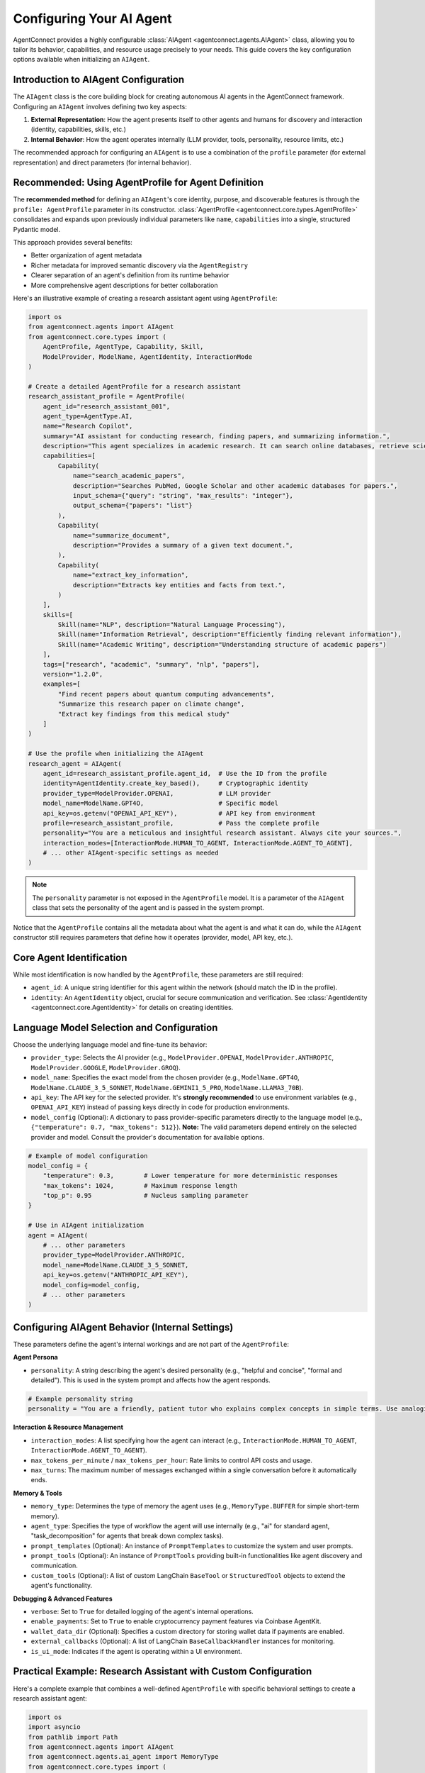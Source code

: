 Configuring Your AI Agent
=========================

.. _agent_configuration:

AgentConnect provides a highly configurable :class:`AIAgent <agentconnect.agents.AIAgent>` class, allowing you to tailor its behavior, capabilities, and resource usage precisely to your needs. This guide covers the key configuration options available when initializing an ``AIAgent``.

Introduction to AIAgent Configuration
------------------------------------

The ``AIAgent`` class is the core building block for creating autonomous AI agents in the AgentConnect framework. Configuring an ``AIAgent`` involves defining two key aspects:

1. **External Representation**: How the agent presents itself to other agents and humans for discovery and interaction (identity, capabilities, skills, etc.)
2. **Internal Behavior**: How the agent operates internally (LLM provider, tools, personality, resource limits, etc.)

The recommended approach for configuring an ``AIAgent`` is to use a combination of the ``profile`` parameter (for external representation) and direct parameters (for internal behavior).

Recommended: Using AgentProfile for Agent Definition
--------------------------------------------------

The **recommended method** for defining an ``AIAgent``'s core identity, purpose, and discoverable features is through the ``profile: AgentProfile`` parameter in its constructor. :class:`AgentProfile <agentconnect.core.types.AgentProfile>` consolidates and expands upon previously individual parameters like ``name``, ``capabilities`` into a single, structured Pydantic model.

This approach provides several benefits:

- Better organization of agent metadata
- Richer metadata for improved semantic discovery via the ``AgentRegistry``
- Clearer separation of an agent's definition from its runtime behavior
- More comprehensive agent descriptions for better collaboration

Here's an illustrative example of creating a research assistant agent using ``AgentProfile``:

.. code-block:: python

    import os
    from agentconnect.agents import AIAgent
    from agentconnect.core.types import (
        AgentProfile, AgentType, Capability, Skill, 
        ModelProvider, ModelName, AgentIdentity, InteractionMode
    )

    # Create a detailed AgentProfile for a research assistant
    research_assistant_profile = AgentProfile(
        agent_id="research_assistant_001",
        agent_type=AgentType.AI,
        name="Research Copilot",
        summary="AI assistant for conducting research, finding papers, and summarizing information.",
        description="This agent specializes in academic research. It can search online databases, retrieve scientific papers, analyze text, and provide concise summaries. It's equipped with tools for web browsing and document processing.",
        capabilities=[
            Capability(
                name="search_academic_papers", 
                description="Searches PubMed, Google Scholar and other academic databases for papers.",
                input_schema={"query": "string", "max_results": "integer"},
                output_schema={"papers": "list"}
            ),
            Capability(
                name="summarize_document", 
                description="Provides a summary of a given text document.",
            ),
            Capability(
                name="extract_key_information", 
                description="Extracts key entities and facts from text.",
            )
        ],
        skills=[
            Skill(name="NLP", description="Natural Language Processing"),
            Skill(name="Information Retrieval", description="Efficiently finding relevant information"),
            Skill(name="Academic Writing", description="Understanding structure of academic papers")
        ],
        tags=["research", "academic", "summary", "nlp", "papers"],
        version="1.2.0",
        examples=[
            "Find recent papers about quantum computing advancements",
            "Summarize this research paper on climate change",
            "Extract key findings from this medical study"
        ]
    )

    # Use the profile when initializing the AIAgent
    research_agent = AIAgent(
        agent_id=research_assistant_profile.agent_id,  # Use the ID from the profile
        identity=AgentIdentity.create_key_based(),     # Cryptographic identity
        provider_type=ModelProvider.OPENAI,            # LLM provider
        model_name=ModelName.GPT4O,                    # Specific model
        api_key=os.getenv("OPENAI_API_KEY"),           # API key from environment
        profile=research_assistant_profile,            # Pass the complete profile
        personality="You are a meticulous and insightful research assistant. Always cite your sources.",
        interaction_modes=[InteractionMode.HUMAN_TO_AGENT, InteractionMode.AGENT_TO_AGENT],
        # ... other AIAgent-specific settings as needed
    )

.. note::

    The ``personality`` parameter is not exposed in the ``AgentProfile`` model. It is a parameter of the ``AIAgent`` class that sets the personality of the agent and is passed in the system prompt.

Notice that the ``AgentProfile`` contains all the metadata about what the agent is and what it can do, while the ``AIAgent`` constructor still requires parameters that define how it operates (provider, model, API key, etc.).

Core Agent Identification
-------------------------

While most identification is now handled by the ``AgentProfile``, these parameters are still required:

*   ``agent_id``: A unique string identifier for this agent within the network (should match the ID in the profile).
*   ``identity``: An ``AgentIdentity`` object, crucial for secure communication and verification. See :class:`AgentIdentity <agentconnect.core.AgentIdentity>` for details on creating identities.

Language Model Selection and Configuration
------------------------------------------

Choose the underlying language model and fine-tune its behavior:

*   ``provider_type``: Selects the AI provider (e.g., ``ModelProvider.OPENAI``, ``ModelProvider.ANTHROPIC``, ``ModelProvider.GOOGLE``, ``ModelProvider.GROQ``).
*   ``model_name``: Specifies the exact model from the chosen provider (e.g., ``ModelName.GPT4O``, ``ModelName.CLAUDE_3_5_SONNET``, ``ModelName.GEMINI1_5_PRO``, ``ModelName.LLAMA3_70B``).
*   ``api_key``: The API key for the selected provider. It's **strongly recommended** to use environment variables (e.g., ``OPENAI_API_KEY``) instead of passing keys directly in code for production environments.
*   ``model_config`` (Optional): A dictionary to pass provider-specific parameters directly to the language model (e.g., ``{"temperature": 0.7, "max_tokens": 512}``). **Note:** The valid parameters depend entirely on the selected provider and model. Consult the provider's documentation for available options.

.. code-block:: python

    # Example of model configuration
    model_config = {
        "temperature": 0.3,        # Lower temperature for more deterministic responses
        "max_tokens": 1024,        # Maximum response length
        "top_p": 0.95              # Nucleus sampling parameter
    }
    
    # Use in AIAgent initialization
    agent = AIAgent(
        # ... other parameters
        provider_type=ModelProvider.ANTHROPIC,
        model_name=ModelName.CLAUDE_3_5_SONNET,
        api_key=os.getenv("ANTHROPIC_API_KEY"),
        model_config=model_config,
        # ... other parameters
    )

Configuring AIAgent Behavior (Internal Settings)
----------------------------------------------

These parameters define the agent's internal workings and are not part of the ``AgentProfile``:

**Agent Persona**

*   ``personality``: A string describing the agent's desired personality (e.g., "helpful and concise", "formal and detailed"). This is used in the system prompt and affects how the agent responds.

.. code-block:: python

    # Example personality string
    personality = "You are a friendly, patient tutor who explains complex concepts in simple terms. Use analogies when helpful and always check if the user understands before moving on."

**Interaction & Resource Management**

*   ``interaction_modes``: A list specifying how the agent can interact (e.g., ``InteractionMode.HUMAN_TO_AGENT``, ``InteractionMode.AGENT_TO_AGENT``).
*   ``max_tokens_per_minute`` / ``max_tokens_per_hour``: Rate limits to control API costs and usage.
*   ``max_turns``: The maximum number of messages exchanged within a single conversation before it automatically ends.

**Memory & Tools**

*   ``memory_type``: Determines the type of memory the agent uses (e.g., ``MemoryType.BUFFER`` for simple short-term memory).
*   ``agent_type``: Specifies the type of workflow the agent will use internally (e.g., "ai" for standard agent, "task_decomposition" for agents that break down complex tasks).
*   ``prompt_templates`` (Optional): An instance of ``PromptTemplates`` to customize the system and user prompts.
*   ``prompt_tools`` (Optional): An instance of ``PromptTools`` providing built-in functionalities like agent discovery and communication.
*   ``custom_tools`` (Optional): A list of custom LangChain ``BaseTool`` or ``StructuredTool`` objects to extend the agent's functionality.

**Debugging & Advanced Features**

*   ``verbose``: Set to ``True`` for detailed logging of the agent's internal operations.
*   ``enable_payments``: Set to ``True`` to enable cryptocurrency payment features via Coinbase AgentKit.
*   ``wallet_data_dir`` (Optional): Specifies a custom directory for storing wallet data if payments are enabled.
*   ``external_callbacks`` (Optional): A list of LangChain ``BaseCallbackHandler`` instances for monitoring.
*   ``is_ui_mode``: Indicates if the agent is operating within a UI environment.

Practical Example: Research Assistant with Custom Configuration
-------------------------------------------------------------

Here's a complete example that combines a well-defined ``AgentProfile`` with specific behavioral settings to create a research assistant agent:

.. code-block:: python

    import os
    import asyncio
    from pathlib import Path
    from agentconnect.agents import AIAgent
    from agentconnect.agents.ai_agent import MemoryType
    from agentconnect.core.types import (
        AgentProfile, AgentType, Capability, Skill,
        AgentIdentity, ModelProvider, ModelName, InteractionMode
    )
    from langchain_community.tools.tavily_search import TavilySearchResults
    from langchain_community.tools.arxiv import ArxivQueryRun
    
    # 1. Create the AgentProfile (external representation)
    research_profile = AgentProfile(
        agent_id="research_copilot_007",
        agent_type=AgentType.AI,
        name="ResearchCopilot",
        summary="AI assistant for academic research and paper analysis",
        description="A specialized research assistant that can search academic databases, analyze papers, and provide summaries and insights. Ideal for researchers, students, and academics.",
        capabilities=[
            Capability(
                name="academic_search",
                description="Search academic databases for relevant papers",
                input_schema={"query": "string", "max_results": "integer"},
                output_schema={"papers": "list"}
            ),
            Capability(
                name="paper_summary",
                description="Generate concise summaries of academic papers",
                input_schema={"paper_text": "string", "focus_area": "string"},
                output_schema={"summary": "string", "key_points": "list"}
            )
        ],
        skills=[
            Skill(name="literature_review", description="Comprehensive literature review"),
            Skill(name="academic_writing", description="Academic writing and formatting"),
            Skill(name="data_analysis", description="Basic analysis of research data")
        ],
        tags=["research", "academic", "papers", "analysis", "education"],
        version="1.0.0",
        examples=[
            "Find recent papers on machine learning for climate science",
            "Summarize this paper on quantum computing algorithms",
            "What are the key findings in recent CRISPR research?"
        ]
    )
    
    # 2. Set up research tools
    research_tools = []
    if os.getenv("TAVILY_API_KEY"):
        research_tools.append(TavilySearchResults(
            max_results=5,
            include_raw_content=True
        ))
    research_tools.append(ArxivQueryRun())
    
    # 3. Configure model settings for research quality
    model_config = {
        "temperature": 0.2,  # More deterministic for research accuracy
        "max_tokens": 2048,  # Allow longer responses for detailed analysis
    }
    
    # 4. Create the research agent with both profile and behavior settings
    research_agent = AIAgent(
        # Core identification
        agent_id=research_profile.agent_id,
        identity=AgentIdentity.create_key_based(),
        
        # LLM configuration
        provider_type=ModelProvider.OPENAI,
        model_name=ModelName.GPT4O,
        api_key=os.getenv("OPENAI_API_KEY"),
        model_config=model_config,
        
        # External representation
        profile=research_profile,
        
        # Internal behavior
        personality="You are a meticulous academic researcher with expertise across multiple disciplines. You provide balanced, evidence-based responses with proper citations. You're careful to distinguish between established facts and emerging theories.",
        interaction_modes=[InteractionMode.HUMAN_TO_AGENT, InteractionMode.AGENT_TO_AGENT],
        custom_tools=research_tools,
        memory_type=MemoryType.BUFFER,
        max_tokens_per_minute=60000,
        max_tokens_per_hour=600000,
        max_turns=25,
        verbose=True  # Enable for debugging
    )
    
    # Example usage
    async def demo():
        response = await research_agent.chat(
            "What are the latest developments in fusion energy research?",
            conversation_id="research_session_001"
        )
        print(f"Research Agent: {response}")
    
    # asyncio.run(demo())  # Uncomment to run the demo

This example demonstrates:

1. A comprehensive ``AgentProfile`` that clearly defines what the agent is and what it can do
2. Custom tools specific to the research domain
3. Model configuration optimized for research tasks
4. Personality and behavioral settings appropriate for academic research

Real-World Configuration Scenarios
---------------------------------
- **Cost-Effective Task Agent:** Use a cheaper provider (``Groq``/``Llama3``) with strict token limits and basic capabilities for routine tasks.
- **High-Performance Analyst Agent:** Use a premium model (``GPT-4o``, ``Claude 3.7 Sonnet``) with higher token limits, relevant custom tools (e.g., data analysis), and a detailed personality.
- **Multi-Agent System:** Configure agents with distinct providers, models, capabilities, and personalities to handle different parts of a complex workflow (e.g., one agent for research, another for writing, one for user interaction).
- **Debugging:** Enable ``verbose=True`` and add custom ``external_callbacks`` to inspect the agent's decision-making process.

By carefully configuring these parameters, you can create AI agents optimized for specific roles, performance requirements, and cost constraints within your AgentConnect applications.

Using an Agent Standalone (Direct Chat)
---------------------------------------

For simpler use cases or testing, you might want to interact with an AI agent directly without setting up the full `CommunicationHub` and `AgentRegistry`. The `AIAgent` provides an `async chat()` method for this purpose.

.. code-block:: python

    import asyncio

    async def main():
        # Assume 'research_agent' is initialized as shown above
        # Ensure API keys are set as environment variables for this example

        print("Starting standalone chat with research agent...")
        print("Type 'exit' to quit.")

        conversation_history_id = "my_research_session"

        while True:
            user_query = input("You: ")
            if user_query.lower() == 'exit':
                break

            try:
                # Call the chat method directly
                response = await research_agent.chat(
                    query=user_query,
                    conversation_id=conversation_history_id # Maintains context
                )
                print(f"Research Agent: {response}")
            except Exception as e:
                print(f"An error occurred: {e}")
                # Consider adding retry logic or breaking the loop

    # Example of how to run the async main function
    # In a real application, you would use asyncio.run(main())
    # For demonstration purposes:
    # if __name__ == "__main__":
    #     asyncio.run(main())

The ``chat()`` method handles:

- Initializing the agent's workflow automatically if needed
- Managing conversation context through the ``conversation_id`` parameter
- Providing a simple interface for direct agent interaction

This approach is perfect for prototyping, debugging your agent configuration, or creating standalone applications that don't require multi-agent functionality.

Next Steps
----------

Once you've configured your agent, you'll typically want to:

- Register it with the ``AgentRegistry`` and ``CommunicationHub`` to enable collaboration (see :doc:`multi_agent_setup` for details)
- Add it to a multi-agent system where it can discover and interact with other agents (see :doc:`collaborative_workflows`)
- Implement specific conversational patterns for your use case (see :doc:`human_in_the_loop` for interactive scenarios)
